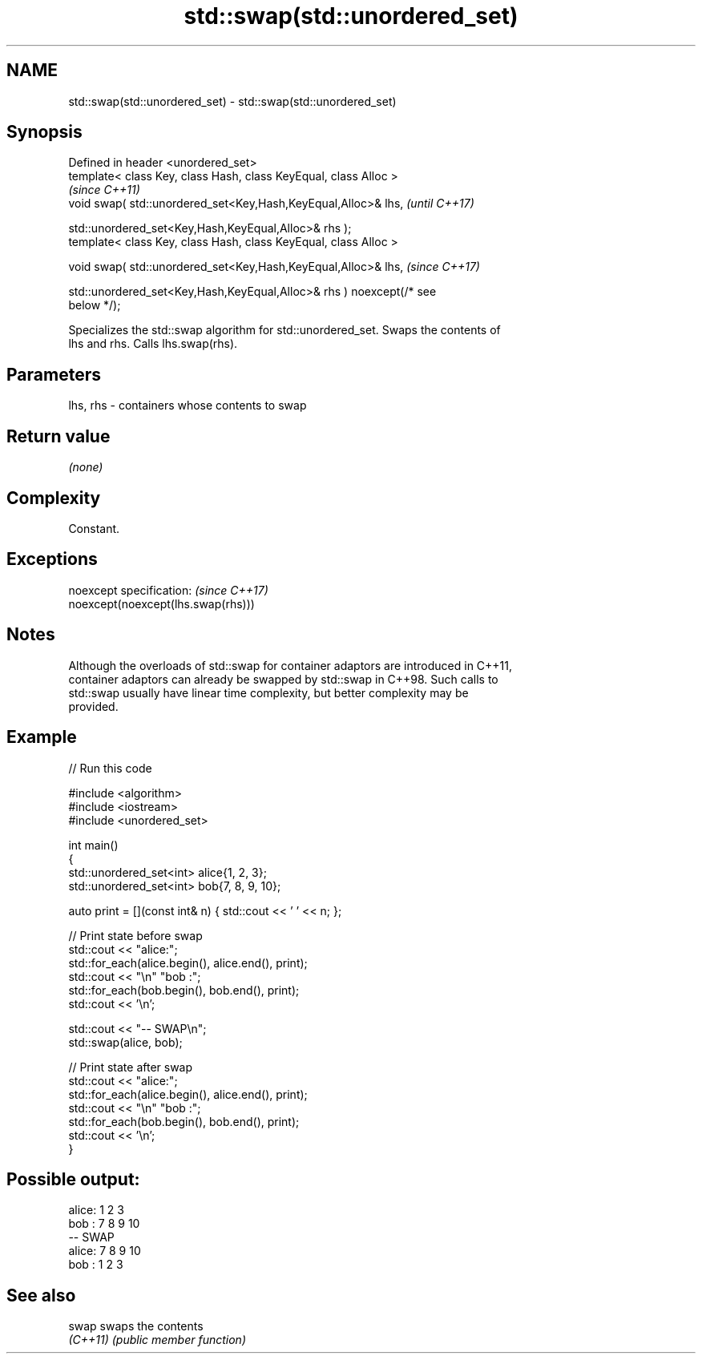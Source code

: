 .TH std::swap(std::unordered_set) 3 "2022.07.31" "http://cppreference.com" "C++ Standard Libary"
.SH NAME
std::swap(std::unordered_set) \- std::swap(std::unordered_set)

.SH Synopsis
   Defined in header <unordered_set>
   template< class Key, class Hash, class KeyEqual, class Alloc >
                                                                          \fI(since C++11)\fP
   void swap( std::unordered_set<Key,Hash,KeyEqual,Alloc>& lhs,           \fI(until C++17)\fP

   std::unordered_set<Key,Hash,KeyEqual,Alloc>& rhs );
   template< class Key, class Hash, class KeyEqual, class Alloc >

   void swap( std::unordered_set<Key,Hash,KeyEqual,Alloc>& lhs,           \fI(since C++17)\fP

   std::unordered_set<Key,Hash,KeyEqual,Alloc>& rhs ) noexcept(/* see
   below */);

   Specializes the std::swap algorithm for std::unordered_set. Swaps the contents of
   lhs and rhs. Calls lhs.swap(rhs).

.SH Parameters

   lhs, rhs - containers whose contents to swap

.SH Return value

   \fI(none)\fP

.SH Complexity

   Constant.

.SH Exceptions

   noexcept specification:           \fI(since C++17)\fP
   noexcept(noexcept(lhs.swap(rhs)))

.SH Notes

   Although the overloads of std::swap for container adaptors are introduced in C++11,
   container adaptors can already be swapped by std::swap in C++98. Such calls to
   std::swap usually have linear time complexity, but better complexity may be
   provided.

.SH Example


// Run this code

 #include <algorithm>
 #include <iostream>
 #include <unordered_set>

 int main()
 {
     std::unordered_set<int> alice{1, 2, 3};
     std::unordered_set<int> bob{7, 8, 9, 10};

     auto print = [](const int& n) { std::cout << ' ' << n; };

     // Print state before swap
     std::cout << "alice:";
     std::for_each(alice.begin(), alice.end(), print);
     std::cout << "\\n" "bob  :";
     std::for_each(bob.begin(), bob.end(), print);
     std::cout << '\\n';

     std::cout << "-- SWAP\\n";
     std::swap(alice, bob);

     // Print state after swap
     std::cout << "alice:";
     std::for_each(alice.begin(), alice.end(), print);
     std::cout << "\\n" "bob  :";
     std::for_each(bob.begin(), bob.end(), print);
     std::cout << '\\n';
 }

.SH Possible output:

 alice: 1 2 3
 bob  : 7 8 9 10
 -- SWAP
 alice: 7 8 9 10
 bob  : 1 2 3

.SH See also

   swap    swaps the contents
   \fI(C++11)\fP \fI(public member function)\fP
